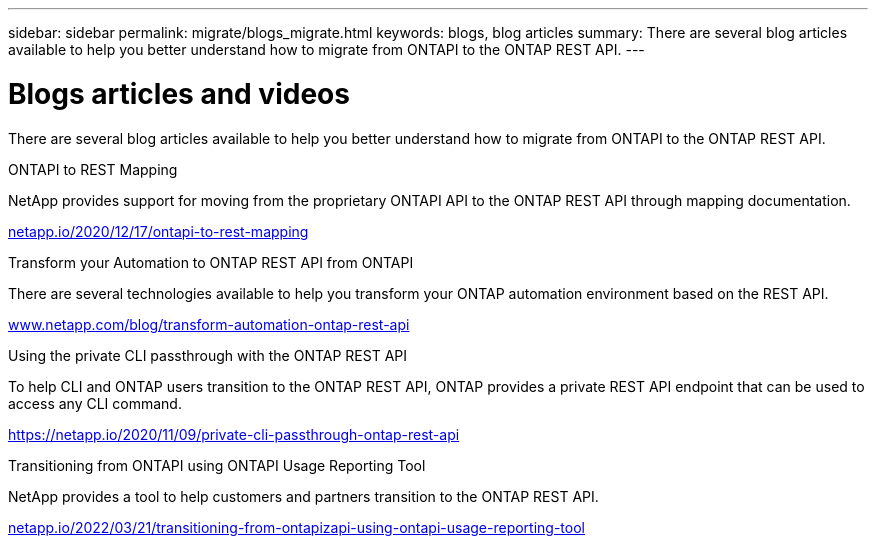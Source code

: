 ---
sidebar: sidebar
permalink: migrate/blogs_migrate.html
keywords: blogs, blog articles
summary: There are several blog articles available to help you better understand how to migrate from ONTAPI to the ONTAP REST API.
---

= Blogs articles and videos
:hardbreaks:
:nofooter:
:icons: font
:linkattrs:
:imagesdir: ../media/


[.lead]
There are several blog articles available to help you better understand how to migrate from ONTAPI to the ONTAP REST API.

.ONTAPI to REST Mapping

NetApp provides support for moving from the proprietary ONTAPI API to the ONTAP REST API through mapping documentation.

https://netapp.io/2020/12/17/ontapi-to-rest-mapping/[netapp.io/2020/12/17/ontapi-to-rest-mapping^]

.Transform your Automation to ONTAP REST API from ONTAPI

There are several technologies available to help you transform your ONTAP automation environment based on the REST API.

https://www.netapp.com/blog/transform-automation-ontap-rest-api/[www.netapp.com/blog/transform-automation-ontap-rest-api^]

.Using the private CLI passthrough with the ONTAP REST API

To help CLI and ONTAP users transition to the ONTAP REST API, ONTAP provides a private REST API endpoint that can be used to access any CLI command.

https://netapp.io/2020/11/09/private-cli-passthrough-ontap-rest-api/[https://netapp.io/2020/11/09/private-cli-passthrough-ontap-rest-api^]

.Transitioning from ONTAPI using ONTAPI Usage Reporting Tool

NetApp provides a tool to help customers and partners transition to the ONTAP REST API.

https://netapp.io/2022/03/21/transitioning-from-ontapizapi-using-ontapi-usage-reporting-tool/[netapp.io/2022/03/21/transitioning-from-ontapizapi-using-ontapi-usage-reporting-tool^]
